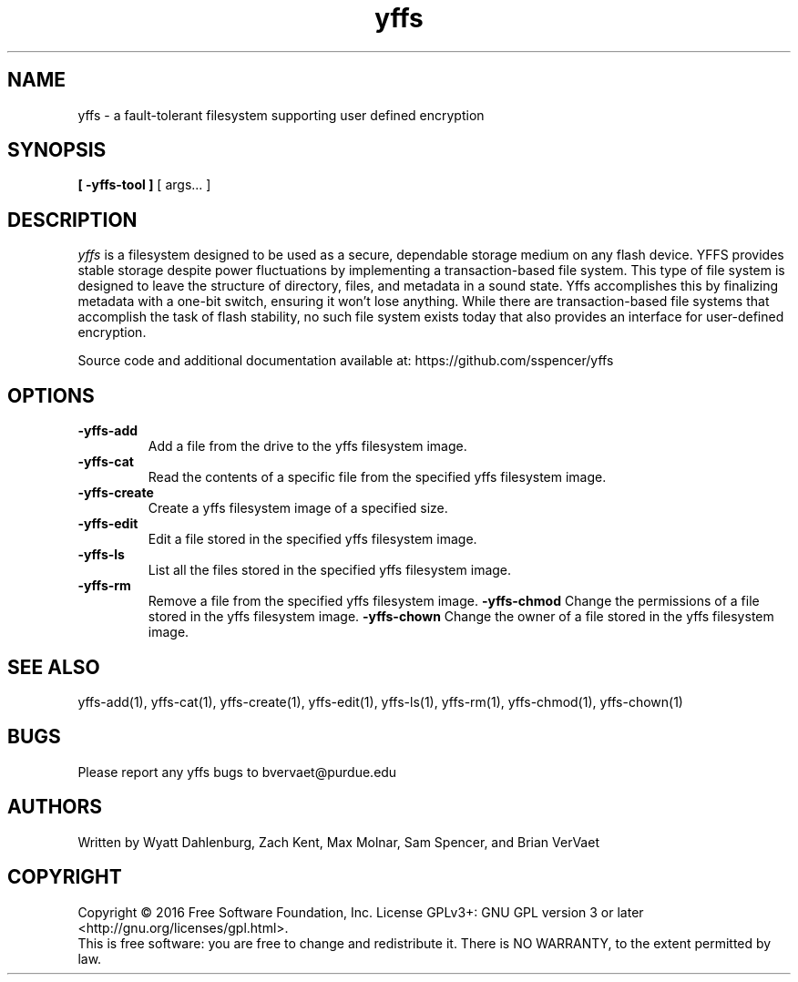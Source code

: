 .TH yffs 1
.SH NAME
yffs \-   a fault-tolerant filesystem supporting user defined encryption
.SH SYNOPSIS
.B [ -yffs-tool ]
[ args... ] 
.SH DESCRIPTION
.I  yffs
is a filesystem designed to be used as a secure, dependable storage medium on 
any flash device.  YFFS provides stable storage despite power fluctuations by implementing a transaction-based file system. This 
type of file system is designed to leave the structure of directory, files, and metadata in a sound state. Yffs accomplishes this
by finalizing metadata with a one-bit switch, ensuring it won't lose anything. While there are transaction-based file systems 
that accomplish the task of flash stability, no such file system exists today that also provides an interface for user-defined 
encryption.  

Source code and additional documentation available at: https://github.com/sspencer/yffs 
.SH OPTIONS
.TP
.B \-yffs-add
Add a file from the drive to the yffs filesystem image.
.TP
.B \-yffs-cat
Read the contents of a specific file from the specified yffs filesystem image.
.TP
.B \-yffs-create
Create a yffs filesystem image of a specified size.
.TP
.B \-yffs-edit
Edit a file stored in the specified yffs filesystem image.
.TP
.B \-yffs-ls
List all the files stored in the specified yffs filesystem image.
.TP
.B \-yffs-rm
Remove a file from the specified yffs filesystem image.
.B \-yffs-chmod
Change the permissions of a file stored in the yffs filesystem image.
.B \-yffs-chown
Change the owner of a file stored in the yffs filesystem image.
.SH "SEE ALSO"
yffs-add(1), yffs-cat(1), yffs-create(1), yffs-edit(1), yffs-ls(1), yffs-rm(1), yffs-chmod(1), yffs-chown(1)
.SH BUGS 
Please report any yffs bugs to bvervaet@purdue.edu
.SH AUTHORS
Written by Wyatt Dahlenburg, Zach Kent, Max Molnar, Sam Spencer, and Brian VerVaet
.SH COPYRIGHT
Copyright \(co 2016 Free Software Foundation, Inc.
License GPLv3+: GNU GPL version 3 or later <http://gnu.org/licenses/gpl.html>.
.br
This is free software: you are free to change and redistribute it.
There is NO WARRANTY, to the extent permitted by law.